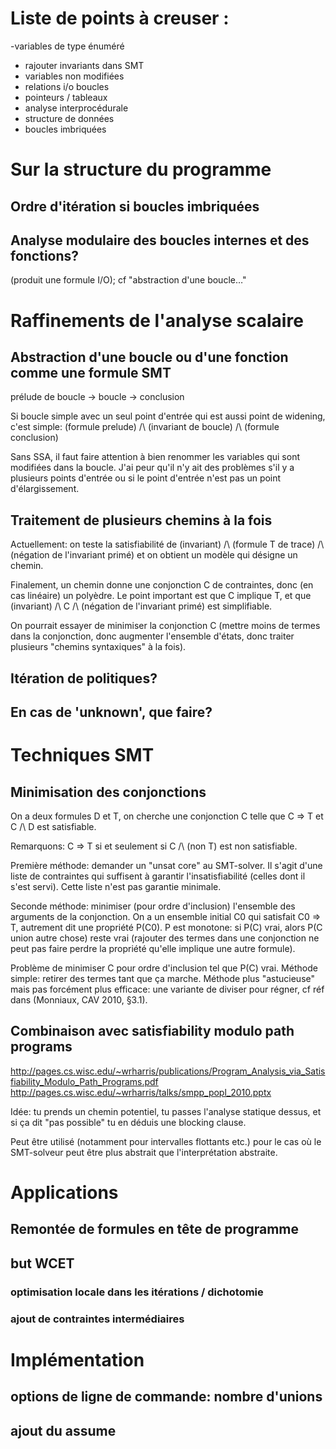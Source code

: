 * Liste de points à creuser :

-variables de type énuméré
- rajouter invariants dans SMT
- variables non modifiées
- relations i/o boucles
- pointeurs / tableaux
- analyse interprocédurale
- structure de données
- boucles imbriquées

* Sur la structure du programme
** Ordre d'itération si boucles imbriquées

** Analyse modulaire des boucles internes et des fonctions?
(produit une formule I/O); cf "abstraction d'une boucle..."

* Raffinements de l'analyse scalaire
** Abstraction d'une boucle ou d'une fonction comme une formule SMT
prélude de boucle -> boucle -> conclusion

Si boucle simple avec un seul point d'entrée qui est aussi point de widening, c'est simple:
(formule prelude) /\ (invariant de boucle) /\ (formule conclusion)

Sans SSA, il faut faire attention à bien renommer les variables qui sont modifiées dans la boucle. J'ai peur qu'il n'y ait des problèmes s'il y a plusieurs points d'entrée ou si le point d'entrée n'est pas un point d'élargissement.

** Traitement de plusieurs chemins à la fois
Actuellement: on teste la satisfiabilité de
(invariant) /\ (formule T de trace) /\ (négation de l'invariant primé)
et on obtient un modèle qui désigne un chemin.

Finalement, un chemin donne une conjonction C de contraintes, donc (en cas linéaire) un polyèdre. Le point important est que C implique T, et que
(invariant) /\ C /\ (négation de l'invariant primé) est simplifiable.

On pourrait essayer de minimiser la conjonction C (mettre moins de termes dans la conjonction, donc augmenter l'ensemble d'états, donc traiter plusieurs "chemins syntaxiques" à la fois).

** Itération de politiques?

** En cas de 'unknown', que faire?

* Techniques SMT
** Minimisation des conjonctions
On a deux formules D et T, on cherche une conjonction C telle que C => T et C /\ D est satisfiable.

Remarquons: C => T si et seulement si C /\ (non T) est non satisfiable.

Première méthode: demander un "unsat core" au SMT-solver. Il s'agit d'une liste de contraintes qui suffisent à garantir l'insatisfiabilité (celles dont il s'est servi). Cette liste n'est pas garantie minimale.

Seconde méthode: minimiser (pour ordre d'inclusion) l'ensemble des arguments de la conjonction.
On a un ensemble initial C0 qui satisfait C0 => T, autrement dit une propriété P(C0). P est monotone: si P(C) vrai, alors P(C union autre chose) reste vrai (rajouter des termes dans une conjonction ne peut pas faire perdre la propriété qu'elle implique une autre formule).

Problème de minimiser C pour ordre d'inclusion tel que P(C) vrai.
Méthode simple: retirer des termes tant que ça marche.
Méthode plus "astucieuse" mais pas forcément plus efficace: une variante de diviser pour régner, cf réf dans (Monniaux, CAV 2010, §3.1).

** Combinaison avec satisfiability modulo path programs
http://pages.cs.wisc.edu/~wrharris/publications/Program_Analysis_via_Satisfiability_Modulo_Path_Programs.pdf
http://pages.cs.wisc.edu/~wrharris/talks/smpp_popl_2010.pptx

Idée: tu prends un chemin potentiel, tu passes l'analyse statique dessus, et si ça dit "pas possible" tu en déduis une blocking clause.

Peut être utilisé (notamment pour intervalles flottants etc.) pour le cas où le SMT-solveur peut être plus abstrait que l'interprétation abstraite.

* Applications
** Remontée de formules en tête de programme

** but WCET
*** optimisation locale dans les itérations / dichotomie
*** ajout de contraintes intermédiaires

* Implémentation
** options de ligne de commande: nombre d'unions
** ajout du assume
